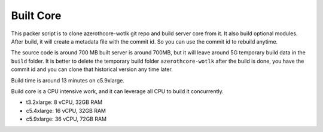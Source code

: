 Built Core
==============================================================================
This packer script is to clone azerothcore-wotlk git repo and build server core from it. It also build optional modules. After build, it will create a metadata file with the commit id. So you can use the commit id to rebuild anytime.

The source code is around 700 MB built server is around 700MB, but it will leave around 5G temporary build data in the ``build`` folder. It is better to delete the temporary build folder ``azerothcore-wotlk`` after the build is done, you have the commit id and you can clone that historical version any time later.

Build time is around 13 minutes on c5.9xlarge.

Build core is a CPU intensive work, and it can leverage all CPU to build it concurrently.

- t3.2xlarge: 8 vCPU, 32GB RAM
- c5.4xlarge: 16 vCPU, 32GB RAM
- c5.9xlarge: 36 vCPU, 72GB RAM
